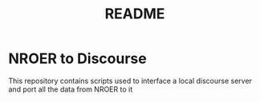 #+TITLE: README

* NROER to Discourse
This repository contains scripts used to interface a local discourse server and
port all the data from NROER to it
